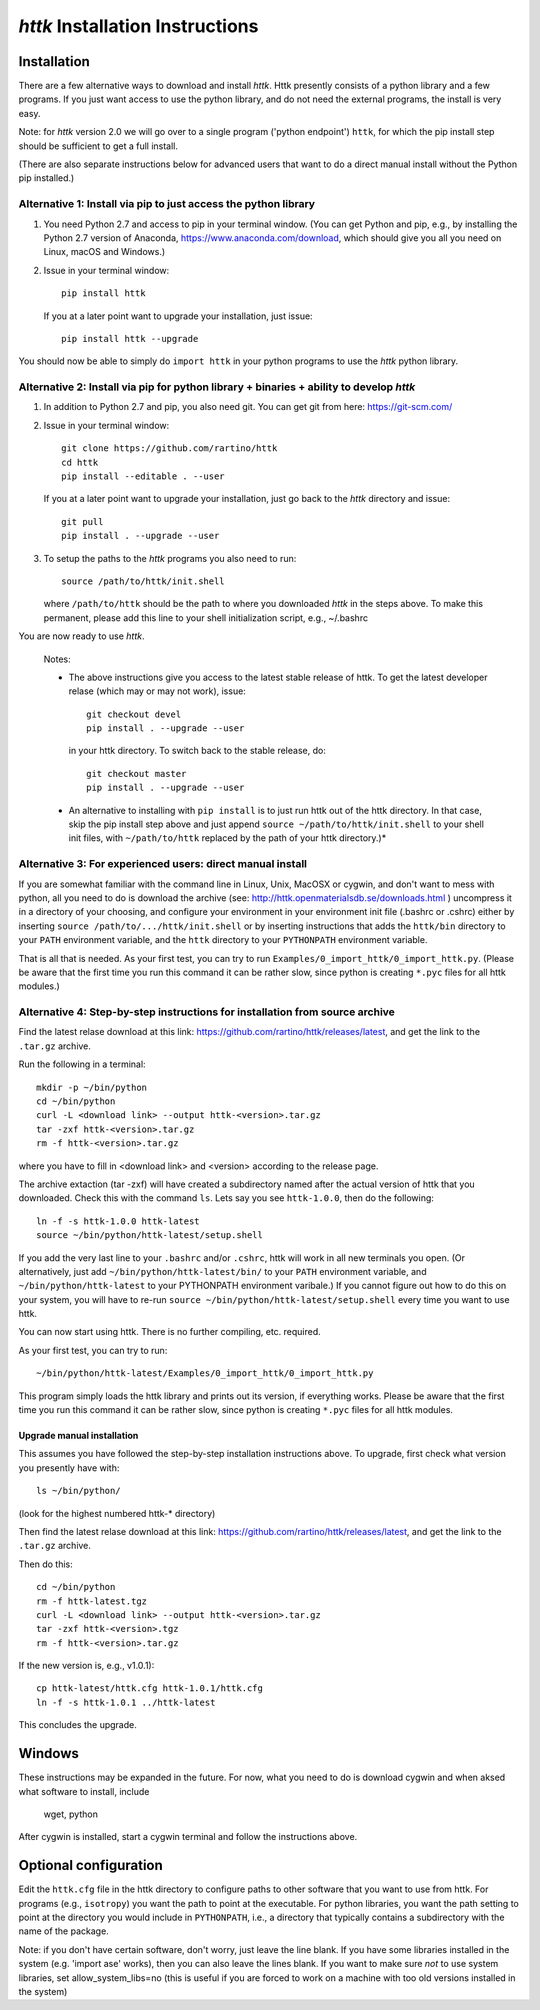 =====================================================================
*httk* Installation Instructions
=====================================================================
.. raw:: text
   :file: header.tpl

Installation
------------

There are a few alternative ways to download and install *httk*. Httk
presently consists of a python library and a few programs. If you just
want access to use the python library, and do not need the external
programs, the install is very easy.

Note: for *httk* version 2.0 we will go over to a single program
('python endpoint') ``httk``, for which the pip install step should be
sufficient to get a full install.

(There are also separate instructions below for advanced users that
want to do a direct manual install without the Python pip installed.)


Alternative 1: Install via pip to just access the python library
*****************************************************************

1. You need Python 2.7 and access to pip in your terminal
   window. (You can get Python and pip, e.g., by installing the Python 2.7 version
   of Anaconda, https://www.anaconda.com/download, which should give you
   all you need on Linux, macOS and Windows.)

2. Issue in your terminal window::

     pip install httk 

   If you at a later point want to upgrade your installation, just
   issue::

     pip install httk --upgrade

You should now be able to simply do ``import httk`` in your python programs to use the *httk* python library.
     
Alternative 2: Install via pip for python library + binaries + ability to develop *httk*
****************************************************************************************

1. In addition to Python 2.7 and pip, you also need git.
   You can get git from here: https://git-scm.com/ 

2. Issue in your terminal window::

     git clone https://github.com/rartino/httk
     cd httk
     pip install --editable . --user

   If you at a later point want to upgrade your installation, just go
   back to the *httk* directory and issue::

     git pull
     pip install . --upgrade --user

3. To setup the paths to the *httk* programs you also need to run::

     source /path/to/httk/init.shell

   where ``/path/to/httk`` should be the path to where you downloaded
   *httk* in the steps above. To make this permanent, please add this
   line to your shell initialization script, e.g., ~/.bashrc

You are now ready to use *httk*.

  Notes:

  * The above instructions give you access to the latest stable release of httk.
    To get the latest developer relase (which may or may not work), issue::

	 git checkout devel
	 pip install . --upgrade --user

    in your httk directory. To switch back to the stable release, do::

	 git checkout master
	 pip install . --upgrade --user	
  
  * An alternative to installing with ``pip install`` is to just run httk out of the
    httk directory. In that case, skip the pip install step above and just append
    ``source ~/path/to/httk/init.shell`` to your shell init files,
    with ``~/path/to/httk`` replaced by the path of your httk directory.)*
  

Alternative 3: For experienced users: direct manual install
***********************************************************

If you are somewhat familiar with the command line in Linux, Unix,
MacOSX or cygwin, and don't want to mess with python, all you need to
do is download the archive (see:
http://httk.openmaterialsdb.se/downloads.html ) uncompress it in a
directory of your choosing, and configure your environment in your
environment init file (.bashrc or .cshrc) either by inserting ``source
/path/to/.../httk/init.shell`` or by inserting instructions that adds
the ``httk/bin`` directory to your ``PATH`` environment variable, and
the ``httk`` directory to your ``PYTHONPATH`` environment variable.

That is all that is needed. As your first test, you can try to run
``Examples/0_import_httk/0_import_httk.py``. (Please be aware that the
first time you run this command it can be rather slow, since python is
creating ``*.pyc`` files for all httk modules.)

 
Alternative 4: Step-by-step instructions for installation from source archive
*****************************************************************************

Find the latest relase download at this link: https://github.com/rartino/httk/releases/latest, and get the link to the
``.tar.gz`` archive.

Run the following in a terminal::

  mkdir -p ~/bin/python
  cd ~/bin/python
  curl -L <download link> --output httk-<version>.tar.gz
  tar -zxf httk-<version>.tar.gz
  rm -f httk-<version>.tar.gz

where you have to fill in <download link> and <version> according to the release page.
  
The archive extaction (tar -zxf) will have created a subdirectory
named after the actual version of httk that you downloaded. Check this
with the command ``ls``. Lets say you see ``httk-1.0.0``, then do the
following::

  ln -f -s httk-1.0.0 httk-latest
  source ~/bin/python/httk-latest/setup.shell

If you add the very last line to your ``.bashrc`` and/or ``.cshrc``, httk will work in all new terminals you open. (Or alternatively, just add
``~/bin/python/httk-latest/bin/`` to your ``PATH`` environment variable, and
``~/bin/python/httk-latest`` to your PYTHONPATH environment varibale.) If you cannot figure out how to do this on your system, you will have to re-run ``source ~/bin/python/httk-latest/setup.shell`` every time you want to use httk.

You can now start using httk. There is no further compiling, etc. required.

As your first test, you can try to run::

  ~/bin/python/httk-latest/Examples/0_import_httk/0_import_httk.py

This program simply loads the httk library and prints out its version, if everything works. Please be aware that the first time you run this command it can be rather slow, since python is creating ``*.pyc`` files for all httk modules.


Upgrade manual installation
...........................

This assumes you have followed the step-by-step installation instructions above. To upgrade, first check what version you presently have with::

  ls ~/bin/python/

(look for the highest numbered httk-* directory)

Then find the latest relase download at this link: https://github.com/rartino/httk/releases/latest, and get the link to the
``.tar.gz`` archive.

Then do this::

  cd ~/bin/python
  rm -f httk-latest.tgz
  curl -L <download link> --output httk-<version>.tar.gz  
  tar -zxf httk-<version>.tgz
  rm -f httk-<version>.tar.gz
  
If the new version is, e.g., v1.0.1)::

  cp httk-latest/httk.cfg httk-1.0.1/httk.cfg
  ln -f -s httk-1.0.1 ../httk-latest

This concludes the upgrade.


Windows
-------

These instructions may be expanded in the future. For now,
what you need to do is download cygwin and when aksed what software
to install, include

  wget, python

After cygwin is installed, start a cygwin terminal and follow the
instructions above.

Optional configuration
----------------------

Edit the ``httk.cfg`` file in the httk directory to configure paths to
other software that you want to use from httk. For programs (e.g.,
``isotropy``) you want the path to point at the executable. For python
libraries, you want the path setting to point at the directory you
would include in ``PYTHONPATH``, i.e., a directory that typically contains
a subdirectory with the name of the package.

Note: if you don't have certain software, don't worry, just leave the
line blank. If you have some libraries installed in the system
(e.g. 'import ase' works), then you can also leave the lines blank. If
you want to make sure *not* to use system libraries, set
allow_system_libs=no (this is useful if you are forced to work on a
machine with too old versions installed in the system)
      
.. raw:: html

  <p>Now, please check out the various resources mentioned in :doc:`index` and look at the Tutorial/ and/or Examples/ programs.</p>

.. raw:: text

  Now you should read relevant parts of README.txt and look at the Tutorial/ and/or Examples/ programs.


